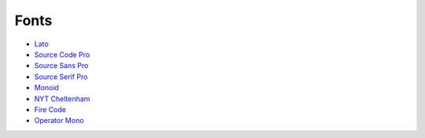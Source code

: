 =====
Fonts
=====

* `Lato <https://github.com/latofonts/lato-source/>`_
* `Source Code Pro <https://github.com/adobe-fonts/source-code-pro>`_
* `Source Sans Pro <https://github.com/adobe-fonts/source-sans-pro>`_
* `Source Serif Pro <https://github.com/adobe-fonts/source-serif-pro>`_
* `Monoid <https://github.com/larsenwork/monoid>`_
* `NYT Cheltenham <https://github.com/fvcproductions/nyt-comm>`_
* `Fire Code <https://github.com/tonsky/FiraCode>`_
* `Operator Mono <https://www.typography.com/blog/introducing-operator>`_